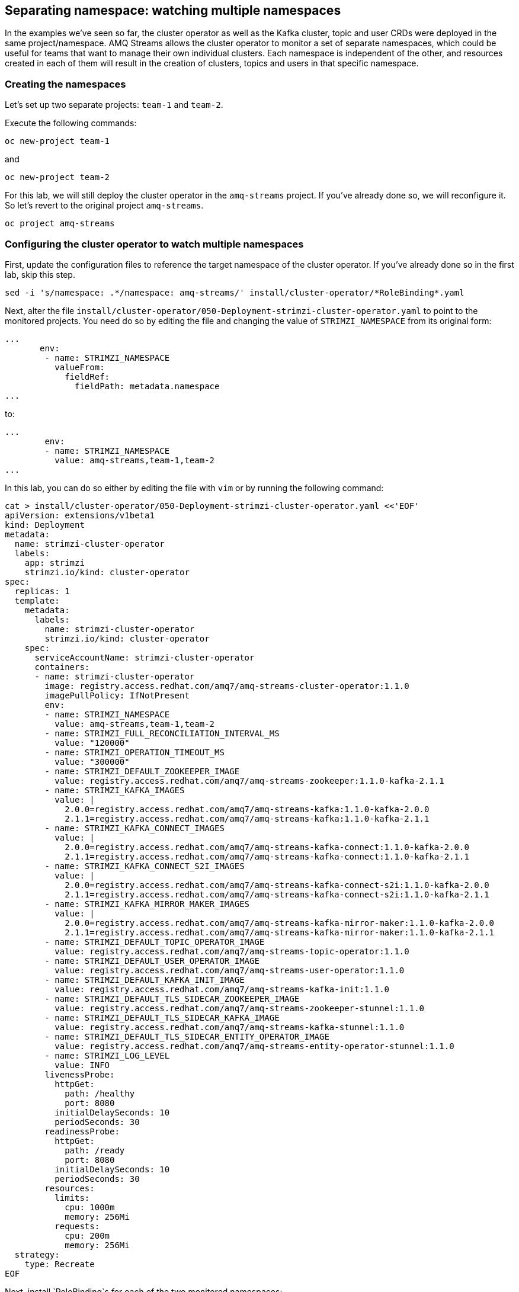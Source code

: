 == Separating namespace: watching multiple namespaces

In the examples we've seen so far, the cluster operator as well as the Kafka cluster, topic and user CRDs were deployed in the same project/namespace.
AMQ Streams allows the cluster operator to monitor a set of separate namespaces, which could be useful for teams that want to manage their own individual clusters.
Each namespace is independent of the other, and resources created in each of them will result in the creation of clusters, topics and users in that specific namespace.

=== Creating the namespaces

Let's set up two separate projects: `team-1` and `team-2`.

Execute the following commands:

----
oc new-project team-1
----

and

----
oc new-project team-2
----

For this lab, we will still deploy the cluster operator in the `amq-streams` project.
If you've already done so, we will reconfigure it.
So let's revert to the original project `amq-streams`.

----
oc project amq-streams
----

=== Configuring the cluster operator to watch multiple namespaces

First, update the configuration files to reference the target namespace of the cluster operator.
If you've already done so in the first lab, skip this step.

----
sed -i 's/namespace: .*/namespace: amq-streams/' install/cluster-operator/*RoleBinding*.yaml
----

Next, alter the file `install/cluster-operator/050-Deployment-strimzi-cluster-operator.yaml` to point to the monitored projects.
You need do so by editing the file and changing the value of `STRIMZI_NAMESPACE` from its original form:

----
...
       env:
        - name: STRIMZI_NAMESPACE
          valueFrom:
            fieldRef:
              fieldPath: metadata.namespace
...
----

to:

----
...
        env:
        - name: STRIMZI_NAMESPACE
          value: amq-streams,team-1,team-2
...
----

In this lab, you can do so either by editing the file with `vim` or  by running the following command:

----
cat > install/cluster-operator/050-Deployment-strimzi-cluster-operator.yaml <<'EOF'
apiVersion: extensions/v1beta1
kind: Deployment
metadata:
  name: strimzi-cluster-operator
  labels:
    app: strimzi
    strimzi.io/kind: cluster-operator
spec:
  replicas: 1
  template:
    metadata:
      labels:
        name: strimzi-cluster-operator
        strimzi.io/kind: cluster-operator
    spec:
      serviceAccountName: strimzi-cluster-operator
      containers:
      - name: strimzi-cluster-operator
        image: registry.access.redhat.com/amq7/amq-streams-cluster-operator:1.1.0
        imagePullPolicy: IfNotPresent
        env:
        - name: STRIMZI_NAMESPACE
          value: amq-streams,team-1,team-2
        - name: STRIMZI_FULL_RECONCILIATION_INTERVAL_MS
          value: "120000"
        - name: STRIMZI_OPERATION_TIMEOUT_MS
          value: "300000"
        - name: STRIMZI_DEFAULT_ZOOKEEPER_IMAGE
          value: registry.access.redhat.com/amq7/amq-streams-zookeeper:1.1.0-kafka-2.1.1
        - name: STRIMZI_KAFKA_IMAGES
          value: |
            2.0.0=registry.access.redhat.com/amq7/amq-streams-kafka:1.1.0-kafka-2.0.0
            2.1.1=registry.access.redhat.com/amq7/amq-streams-kafka:1.1.0-kafka-2.1.1
        - name: STRIMZI_KAFKA_CONNECT_IMAGES
          value: |
            2.0.0=registry.access.redhat.com/amq7/amq-streams-kafka-connect:1.1.0-kafka-2.0.0
            2.1.1=registry.access.redhat.com/amq7/amq-streams-kafka-connect:1.1.0-kafka-2.1.1
        - name: STRIMZI_KAFKA_CONNECT_S2I_IMAGES
          value: |
            2.0.0=registry.access.redhat.com/amq7/amq-streams-kafka-connect-s2i:1.1.0-kafka-2.0.0
            2.1.1=registry.access.redhat.com/amq7/amq-streams-kafka-connect-s2i:1.1.0-kafka-2.1.1
        - name: STRIMZI_KAFKA_MIRROR_MAKER_IMAGES
          value: |
            2.0.0=registry.access.redhat.com/amq7/amq-streams-kafka-mirror-maker:1.1.0-kafka-2.0.0
            2.1.1=registry.access.redhat.com/amq7/amq-streams-kafka-mirror-maker:1.1.0-kafka-2.1.1
        - name: STRIMZI_DEFAULT_TOPIC_OPERATOR_IMAGE
          value: registry.access.redhat.com/amq7/amq-streams-topic-operator:1.1.0
        - name: STRIMZI_DEFAULT_USER_OPERATOR_IMAGE
          value: registry.access.redhat.com/amq7/amq-streams-user-operator:1.1.0
        - name: STRIMZI_DEFAULT_KAFKA_INIT_IMAGE
          value: registry.access.redhat.com/amq7/amq-streams-kafka-init:1.1.0
        - name: STRIMZI_DEFAULT_TLS_SIDECAR_ZOOKEEPER_IMAGE
          value: registry.access.redhat.com/amq7/amq-streams-zookeeper-stunnel:1.1.0
        - name: STRIMZI_DEFAULT_TLS_SIDECAR_KAFKA_IMAGE
          value: registry.access.redhat.com/amq7/amq-streams-kafka-stunnel:1.1.0
        - name: STRIMZI_DEFAULT_TLS_SIDECAR_ENTITY_OPERATOR_IMAGE
          value: registry.access.redhat.com/amq7/amq-streams-entity-operator-stunnel:1.1.0
        - name: STRIMZI_LOG_LEVEL
          value: INFO
        livenessProbe:
          httpGet:
            path: /healthy
            port: 8080
          initialDelaySeconds: 10
          periodSeconds: 30
        readinessProbe:
          httpGet:
            path: /ready
            port: 8080
          initialDelaySeconds: 10
          periodSeconds: 30
        resources:
          limits:
            cpu: 1000m
            memory: 256Mi
          requests:
            cpu: 200m
            memory: 256Mi
  strategy:
    type: Recreate
EOF
----

Next, install `RoleBinding`s for each of the two monitored namespaces:

----
oc apply -f install/cluster-operator/020-RoleBinding-strimzi-cluster-operator.yaml -n team-1
oc apply -f install/cluster-operator/031-RoleBinding-strimzi-cluster-operator-entity-operator-delegation.yaml -n team-1
oc apply -f install/cluster-operator/032-RoleBinding-strimzi-cluster-operator-topic-operator-delegation.yaml -n team-1
----

and

----
oc apply -f install/cluster-operator/020-RoleBinding-strimzi-cluster-operator.yaml -n team-2
oc apply -f install/cluster-operator/031-RoleBinding-strimzi-cluster-operator-entity-operator-delegation.yaml -n team-2
oc apply -f install/cluster-operator/032-RoleBinding-strimzi-cluster-operator-topic-operator-delegation.yaml -n team-2
----

Finally, install - or re-install and reconfigure the `cluster-operator`.

----
oc apply -f install/cluster-operator
----

Now we can deploy clusters, topics and users in each of these namespaces.
Use the console to monitor the result.

Let's deploy a new cluster in the project `team-1` first (note the namespace reference in the `oc` command).
----
oc apply -f https://raw.githubusercontent.com/RedHatWorkshops/workshop-amq-streams/master/configurations/clusters/production-ready.yaml -n team-1
----

From the OpenShift console, navigate to the `team-1` project and notice the new cluster, as well as service.

Let's see that the cluster works.

Reconfigure the `timer-producer` and `log-consumer` applications to use the new cluster.

----
oc apply -f https://raw.githubusercontent.com/RedHatWorkshops/workshop-amq-streams/master/configurations/applications/log-consumer-team-1.yaml
oc apply -f https://raw.githubusercontent.com/RedHatWorkshops/workshop-amq-streams/master/configurations/applications/timer-producer-team-1.yaml
----

Now let's deploy a second cluster in the project `team-2` (note again the namespace reference in the `oc` command).

----
oc apply -f https://raw.githubusercontent.com/RedHatWorkshops/workshop-amq-streams/master/configurations/clusters/production-ready.yaml -n team-2
----

You should see the new cluster being created by observing the `team-2` project in the OpenShift console.
